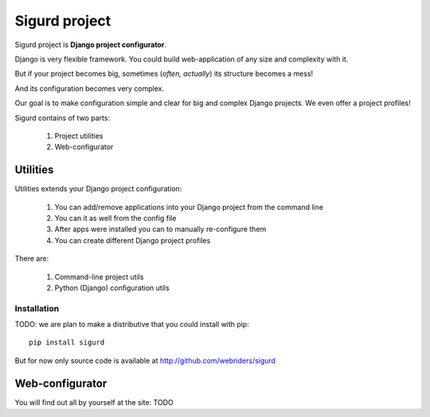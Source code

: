 ==============
Sigurd project
==============

Sigurd project is **Django project configurator**.

Django is very flexible framework. You could build web-application of any size and complexity with it.

But if your project becomes big, sometimes (*often, actually*) its structure becomes a mess!

And its configuration becomes very complex.

Our goal is to make configuration simple and clear for big and complex Django projects. We even offer a project profiles!

Sigurd contains of two parts:

  1. Project utilities
  2. Web-configurator

---------
Utilities
---------

Utilities extends your Django project configuration: 

  1. You can add/remove applications into your Django project from the command line
  2. You can it as well from the config file
  3. After apps were installed you can to manually re-configure them
  4. You can create different Django project profiles

There are:

  1. Command-line project utils
  2. Python (Django) configuration utils

Installation
^^^^^^^^^^^^

TODO: we are plan to make a distributive that you could install with pip:

::
    
    pip install sigurd

But for now only source code is available at http://github.com/webriders/sigurd

----------------
Web-configurator
----------------

You will find out all by yourself at the site: TODO
